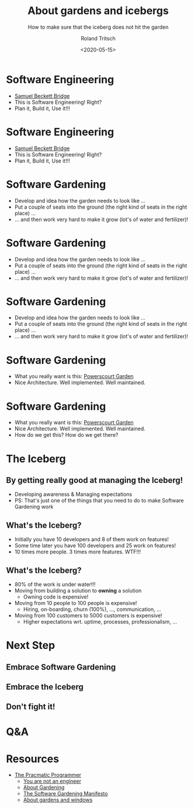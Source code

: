 #+title: About gardens and icebergs
#+subtitle: How to make sure that the iceberg does not hit the garden
#+date: <2020-05-15>
#+author: Roland Tritsch
#+email: roland@community.com
#+options: timestamp:t date:nil title:t author:t
#+options: toc:nil num:nil
#+reveal_theme: beige
#+reveal_init_options: width:"80%"

* Software Engineering

  #+REVEAL_HTML: <div class="column" style="float:left; width: 50%">
  - [[https://en.wikipedia.org/wiki/Samuel_Beckett_Bridge][Samuel Beckett Bridge]]
  - This is Software Engineering! Right?
  - Plan it, Build it, Use it!!!
  #+REVEAL_HTML: </div>

  #+REVEAL_HTML: <div class="column" style="float:right; width: 50%"><img src="./images/bridge.png"/></div>

* Software Engineering

  #+REVEAL_HTML: <div class="column" style="float:left; width: 50%">
  - [[https://en.wikipedia.org/wiki/Samuel_Beckett_Bridge][Samuel Beckett Bridge]]
  - This is Software Engineering! Right?
  - Plan it, Build it, Use it!!!
  #+REVEAL_HTML: </div>

  #+REVEAL_HTML: <div class="column" style="float:right; width: 50%"><img src="./images/bridge-bad.png"/></div>

* Software Gardening

  #+REVEAL_HTML: <div class="column" style="float:left; width: 50%">
  - Develop and idea how the garden needs to look like ...
  - Put a couple of seats into the ground (the right kind of seats in the right place) ...
  - ... and then work very hard to make it grow (lot's of water and fertilizer)!
  #+REVEAL_HTML: </div>

* Software Gardening

  #+REVEAL_HTML: <div class="column" style="float:left; width: 50%">
  - Develop and idea how the garden needs to look like ...
  - Put a couple of seats into the ground (the right kind of seats in the right place) ...
  - ... and then work very hard to make it grow (lot's of water and fertilizer)!
  #+REVEAL_HTML: </div>

  #+REVEAL_HTML: <div class="column" style="float:right; width: 50%"><img src="./images/jungle.png"/></div>

* Software Gardening

  #+REVEAL_HTML: <div class="column" style="float:left; width: 50%">
  - Develop and idea how the garden needs to look like ...
  - Put a couple of seats into the ground (the right kind of seats in the right place) ...
  - ... and then work very hard to make it grow (lot's of water and fertilizer)!
  #+REVEAL_HTML: </div>

  #+REVEAL_HTML: <div class="column" style="float:right; width: 50%"><img src="./images/jungle-bad.png"/></div>

* Software Gardening

  #+REVEAL_HTML: <div class="column" style="float:left; width: 50%">
  - What you really want is this: [[https://powerscourt.com/][Powerscourt Garden]]
  - Nice Architecture. Well implemented. Well maintained.
  #+REVEAL_HTML: </div>

  #+REVEAL_HTML: <div class="column" style="float:right; width: 50%"><img src="./images/garden.png"/></div>

* Software Gardening

  #+REVEAL_HTML: <div class="column" style="float:left; width: 50%">
  - What you really want is this: [[https://powerscourt.com/][Powerscourt Garden]]
  - Nice Architecture. Well implemented. Well maintained.
  - How do we get this? How do we get there?
  #+REVEAL_HTML: </div>

  #+REVEAL_HTML: <div class="column" style="float:right; width: 50%"><img src="./images/garden-good.png"/></div>

* The Iceberg

** By getting really good at managing the Iceberg!
   - Developing awareness & Managing expectations
   - PS: That's just one of the things that you need to do to make Software Gardening work

** What's the Iceberg?
   - Initially you have 10 developers and 8 of them work on features!
   - Some time later you have 100 developers and 25 work on features!
   - 10 times more people. 3 times more features. WTF!!!

** What's the Iceberg? 
   #+REVEAL_HTML: <div class="column" style="float:left; width: 80%">
   - 80% of the work is under water!!!
   - Moving from building a solution to **owning** a solution
     - Owning code is expensive!
   - Moving from 10 people to 100 people is expensive!
     - Hiring, on-boarding, churn (100%), ..., communication, ...
   - Moving from 100 customers to 5000 customers is expensive!
     - Higher expectations wrt. uptime, processes, professionalism, ...
   #+REVEAL_HTML: </div>

   #+REVEAL_HTML: <div class="column" style="float:right; width: 20%"><img src="./images/iceberg.png" height="200%"/></div>

* Next Step

** Embrace Software Gardening
** Embrace the Iceberg
** Don't fight it!

* Q&A

* Resources

  - [[https://www.amazon.com/Pragmatic-Programmer-Journeyman-Master/dp/020161622X][The Pracmatic Programmer]]
	- [[http://www.chrisaitchison.com/2011/05/03/you-are-not-a-software-engineer][You are not an engineer]]
	- [[http://www.artima.com/intv/garden.html][About Gardening]]
	- [[http://softwaregarden.io/manifesto][The Software Gardening Manifesto]]
	- [[http://www.tritsch.org/2013/02/16/about-broken-windows-and-software.html][About gardens and windows]]
